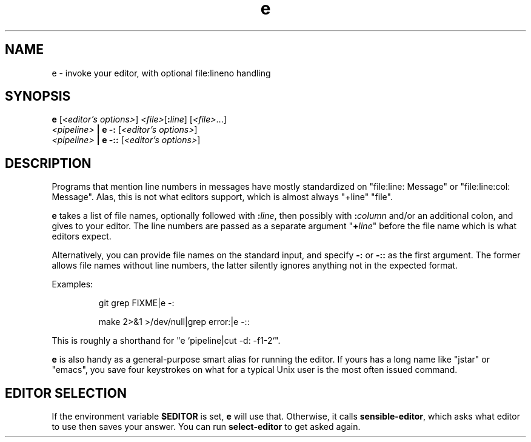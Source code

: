 .TH e 1 2018-08-09 e
.SH NAME
e \- invoke your editor, with optional file:lineno handling
.SH SYNOPSIS
.B e
.RI [ "<editor's options>" ]
.IR <file> [\fB:\fR\fIline\fR]
.RI [ <file> ...]
.br
.I <pipeline>
.B | e -:
.RI [ "<editor's options>" ]
.br
.I <pipeline>
.B | e -::
.RI [ "<editor's options>" ]
.SH DESCRIPTION
Programs that mention line numbers in messages have mostly standardized on
"file:line: Message" or "file:line:col: Message".  Alas, this is not what
editors support, which is almost always "+line" "file".
.P
.B e
takes a list of file names, optionally followed with
.BI : line \fR,
then possibly with
.BI : column
and/or an additional colon, and gives to your editor.  The line numbers
are passed as a separate argument "\fB+\fR\fIline\fR" before the file name
which is what editors expect.
.P
Alternatively, you can provide file names on the standard input, and specify
.B -:
or
.B -::
as the first argument.  The former allows file names without line numbers,
the latter silently ignores anything not in the expected format.
.P
Examples:
.IP
git grep FIXME|e -:
.IP
make 2>&1 >/dev/null|grep error:|e -::
.P
This is roughly a shorthand for "e `pipeline|cut -d: -f1-2`".
.P
.B e
is also handy as a general-purpose smart alias for running the editor.
If yours has a long name like "jstar" or "emacs", you save four keystrokes
on what for a typical Unix user is the most often issued command.
.SH EDITOR SELECTION
If the environment variable \fB$EDITOR\fR is set, \fBe\fR will use that.
Otherwise, it calls \fBsensible-editor\fR, which asks what editor to use
then saves your answer.  You can run \fBselect-editor\fR to get asked again.
